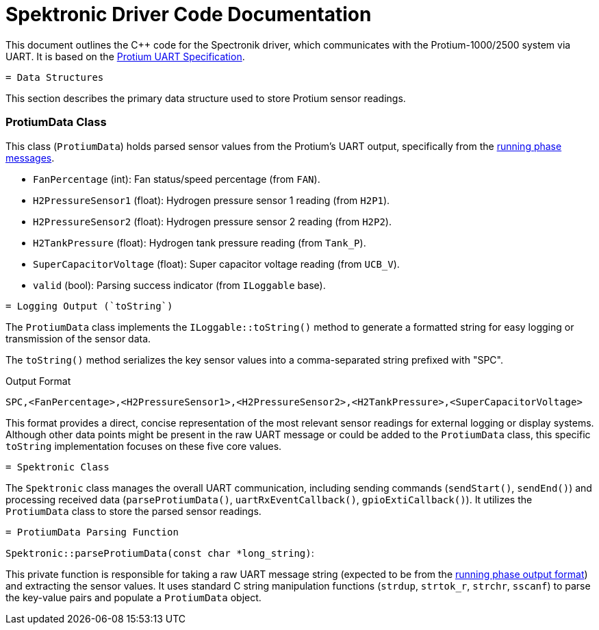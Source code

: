 [[spektronic_driver_code]]
= Spektronic Driver Code Documentation

This document outlines the C++ code for the Spectronik driver, which communicates with the Protium-1000/2500 system via UART. It is based on the link:https://hannl-my.sharepoint.com/shared?listurl=%2Fpersonal%2Fjaap%5Fjanssens%5Fhan%5Fnl%2FDocuments&id=%2Fpersonal%2Fjaap%5Fjanssens%5Fhan%5Fnl%2FDocuments%2FHAN%20Hydromotive%2F2024%2D2025%2FPowertrain%2Ftelemetry%2Dunit%2FTelemetry%20unit%202024%2Fhardware%2Fdocumentation%2FProtium%201000%2D2500%20UART%20Specification%20%2D%2023%2E03%2E15%20%281%29%2Epdf&parent=%2Fpersonal%2Fjaap%5Fjanssens%5Fhan%5Fnl%2FDocuments%2FHAN%20Hydromotive%2F2024%2D2025%2FPowertrain%2Ftelemetry%2Dunit%2FTelemetry%20unit%202024%2Fhardware%2Fdocumentation[Protium UART Specification].

-------------------------------------------------------------------------------
= Data Structures
-------------------------------------------------------------------------------

This section describes the primary data structure used to store Protium sensor readings.

=== ProtiumData Class

[[protium_data_class]]
This class (`ProtiumData`) holds parsed sensor values from the Protium's UART output, specifically from the link:https://hannl-my.sharepoint.com/shared?listurl=%2Fpersonal%2Fjaap%5Fjanssens%5Fhan%5Fnl%2FDocuments&id=%2Fpersonal%2Fjaap%5Fjanssens%5Fhan%5Fnl%2FDocuments%2FHAN%20Hydromotive%2F2024%2D2025%2FPowertrain%2Ftelemetry%2Dunit%2FTelemetry%20unit%202024%2Fhardware%2Fdocumentation%2FProtium%201000%2D2500%20UART%20Specification%20%2D%23_running_phase&parent=%2Fpersonal%2Fjaap%5Fjanssens%5Fhan%5Fnl%2FDocuments%2FHAN%20Hydromotive%2F2024%2D2025%2FPowertrain%2Ftelemetry%2Dunit%2FTelemetry%20unit%202024%2Fhardware%2Fdocumentation[running phase messages].

*   `FanPercentage` (int): Fan status/speed percentage (from `FAN`).
*   `H2PressureSensor1` (float): Hydrogen pressure sensor 1 reading (from `H2P1`).
*   `H2PressureSensor2` (float): Hydrogen pressure sensor 2 reading (from `H2P2`).
*   `H2TankPressure` (float): Hydrogen tank pressure reading (from `Tank_P`).
*   `SuperCapacitorVoltage` (float): Super capacitor voltage reading (from `UCB_V`).
*   `valid` (bool): Parsing success indicator (from `ILoggable` base).

-------------------------------------------------------------------------------
= Logging Output (`toString`)
-------------------------------------------------------------------------------

The `ProtiumData` class implements the `ILoggable::toString()` method to generate a formatted string for easy logging or transmission of the sensor data.

The `toString()` method serializes the key sensor values into a comma-separated string prefixed with "SPC".

.Output Format
....
SPC,<FanPercentage>,<H2PressureSensor1>,<H2PressureSensor2>,<H2TankPressure>,<SuperCapacitorVoltage>
....

This format provides a direct, concise representation of the most relevant sensor readings for external logging or display systems. Although other data points might be present in the raw UART message or could be added to the `ProtiumData` class, this specific `toString` implementation focuses on these five core values.

-------------------------------------------------------------------------------
= Spektronic Class
-------------------------------------------------------------------------------

[[spektronic_class]]
The `Spektronic` class manages the overall UART communication, including sending commands (`sendStart()`, `sendEnd()`) and processing received data (`parseProtiumData()`, `uartRxEventCallback()`, `gpioExtiCallback()`). It utilizes the `ProtiumData` class to store the parsed sensor readings.

-------------------------------------------------------------------------------
= ProtiumData Parsing Function
-------------------------------------------------------------------------------

[[parse_protium_data]]
`Spektronic::parseProtiumData(const char *long_string)`:

This private function is responsible for taking a raw UART message string (expected to be from the link:https://hannl-my.sharepoint.com/shared?listurl=%2Fpersonal%2Fjaap%5Fjanssens%5Fhan%5Fnl%2FDocuments&id=%2Fpersonal%2Fjaap%5Fjanssens%5Fhan%5Fnl%2FDocuments%2FHAN%20Hydromotive%2F2024%2D2025%2FPowertrain%2Ftelemetry%2Dunit%2FTelemetry%20unit%202024%2Fhardware%2Fdocumentation%2FProtium%201000%2D2500%20UART%20Specification%20%2D%23_running_phase&parent=%2Fpersonal%2Fjaap%5Fjanssens%5Fhan%5Fnl%2FDocuments%2FHAN%20Hydromotive%2F2024%2D2025%2FPowertrain%2Ftelemetry%2Dunit%2FTelemetry%20unit%202024%2Fhardware%2Fdocumentation[running phase output format]) and extracting the sensor values. It uses standard C string manipulation functions (`strdup`, `strtok_r`, `strchr`, `sscanf`) to parse the key-value pairs and populate a `ProtiumData` object.